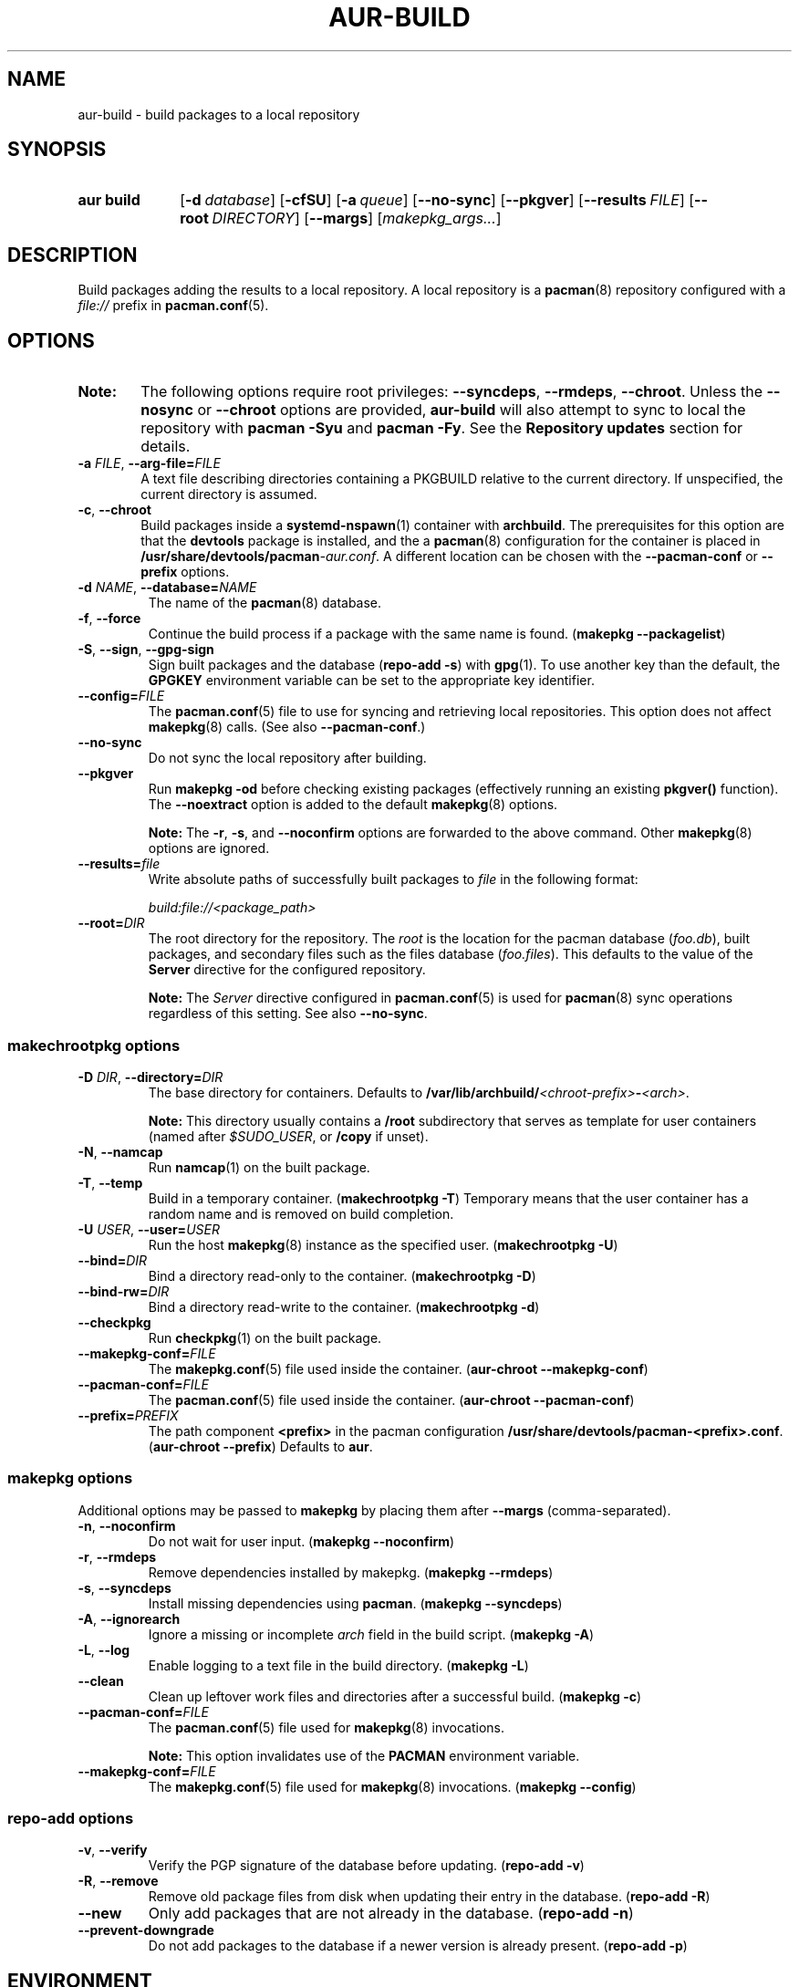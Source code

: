 .TH AUR\-BUILD 1 2020-10-02 AURUTILS
.SH NAME
aur\-build \- build packages to a local repository
.
.SH SYNOPSIS
.SY "aur build"
.OP \-d database
.OP \-cfSU
.OP \-a queue
.OP \-\-no\-sync
.OP \-\-pkgver
.OP \-\-results FILE
.OP \-\-root DIRECTORY
.OP \-\-margs
.RI [ makepkg_args... ]
.YS
.
.SH DESCRIPTION
Build packages adding the results to a local repository.
.
A local repository is a
.BR pacman (8)
repository configured with a
.I file://
prefix in
.BR pacman.conf (5).
.
.SH OPTIONS
.SY Note:
The following options require root privileges:
.BR \-\-syncdeps ,
.BR \-\-rmdeps ,
.BR \-\-chroot .
Unless the
.B \-\-nosync
or
.B \-\-chroot
options are provided,
.B aur\-build
will also attempt to sync to local the repository with
.B pacman \-Syu
and
.BR "pacman \-Fy" .
See the
.B Repository updates
section for details.
.
.TP
.BI \-a " FILE" "\fR,\fP \-\-arg\-file=" FILE
A text file describing directories containing a PKGBUILD relative to
the current directory. If unspecified, the current directory is
assumed.
.
.TP
.BR \-c ", " \-\-chroot
Build packages inside a
.BR systemd\-nspawn (1)
container with
.BR archbuild .
The prerequisites for this option are that the
.BR devtools
package is installed, and the a
.BR pacman (8)
configuration for the container is placed in
.BI /usr/share/devtools/pacman \-aur.conf \fR.
A different location can be chosen with the
.BR \-\-pacman\-conf
or
.BR \-\-prefix
options.
.RE
.
.TP
.BI \-d " NAME" "\fR,\fP \-\-database=" NAME
The name of the
.BR pacman (8)
database.
.
.TP
.BR \-f ", " \-\-force
Continue the build process if a package with the same name is found.
.RB ( "makepkg \-\-packagelist" )
.
.TP
.BR \-S ", " \-\-sign ", " \-\-gpg\-sign
Sign built packages and the database
.RB ( "repo\-add \-s" )
with
.BR gpg (1).
To use another key than the default, the
.B GPGKEY
environment variable can be set to the appropriate key identifier.
.
.TP
.BI \-\-config= FILE
The
.BR pacman.conf (5)
file to use for syncing and retrieving local repositories. This option
does not affect
.BR makepkg (8)
calls. (See also
.BR \-\-pacman\-conf .)
.
.TP
.BR \-\-no\-sync
Do not sync the local repository after building.
.
.TP
.BR \-\-pkgver
Run
.B "makepkg \-od"
before checking existing packages (effectively running an existing
.B pkgver()
function). The
.BR \-\-noextract
option is added to the default
.BR makepkg (8)
options.
.IP
.RS
.B Note:
The
.BR \-r ,
.BR \-s ,
and
.BR \-\-noconfirm
options are forwarded to the above command. Other
.BR makepkg (8)
options are ignored.
.RE
.
.TP
.BI \-\-results= file
Write absolute paths of successfully built packages to
.I file
in the following format:
.IP
.I build:file://<package_path>
.
.TP
.BI \-\-root= DIR
The root directory for the repository. The
.I root
is the location for the pacman database
.RI ( foo.db ),
built packages, and secondary files such as the files database
.RI ( foo.files ).
This defaults to the value of the
.B Server
directive for the configured repository.
.IP
.RS
.B Note:
The
.I Server
directive configured in
.BR pacman.conf (5)
is used for
.BR pacman (8)
sync operations regardless of this setting. See also
.BR \-\-no\-sync .
.RE
.
.SS makechrootpkg options
.TP
.BI \-D " DIR" "\fR,\fP \-\-directory=" DIR
The base directory for containers. Defaults to
.BI /var/lib/archbuild/ <chroot\-prefix> \- <arch> \fR.
.IP
.RS
.B Note:
This directory usually contains a
.B /root
subdirectory that serves as template for user containers (named after
.IR $SUDO_USER ,
or
.B /copy
if unset).
.RE
.
.TP
.BR \-N ", " \-\-namcap
Run
.BR namcap (1)
on the built package.
.
.TP
.BR \-T ", " \-\-temp
Build in a temporary container. (\fBmakechrootpkg \-T\fR) Temporary
means that the user container has a random name and is removed on
build completion.
.
.TP
.BI \-U " USER" "\fR,\fP \-\-user=" USER
Run the host
.BR makepkg (8)
instance as the specified user. (\fBmakechrootpkg \-U\fR)
.
.TP
.BI \-\-bind= DIR
Bind a directory read-only to the container. (\fBmakechrootpkg \-D\fR)
.
.TP
.BI \-\-bind\-rw= DIR
Bind a directory read-write to the container. (\fBmakechrootpkg \-d\fR)
.
.TP
.BR \-\-checkpkg
Run
.BR checkpkg (1)
on the built package.
.
.TP
.BI \-\-makepkg\-conf= FILE
The
.BR makepkg.conf (5)
file used inside the container.
.RB ( aur\-chroot " " \-\-makepkg\-conf )
.
.TP
.BI \-\-pacman\-conf= FILE
The
.BR pacman.conf (5)
file used inside the container.
.RB ( aur\-chroot " " \-\-pacman\-conf )
.
.TP
.BI \-\-prefix= PREFIX
The path component
.B <prefix>
in the pacman configuration
.BR /usr/share/devtools/pacman\-<prefix>.conf .
.RB ( aur\-chroot " " \-\-prefix )
Defaults to
.BR aur .
.
.SS makepkg options
Additional options may be passed to
.B makepkg
by placing them after
.BR \-\-margs
(comma-separated).
.
.TP
.BR \-n ", " \-\-noconfirm
Do not wait for user input.
.RB ( makepkg " " \-\-noconfirm )
.
.TP
.BR \-r ", " \-\-rmdeps
Remove dependencies installed by makepkg.
.RB ( makepkg " " \-\-rmdeps )
.
.TP
.BR \-s ", " \-\-syncdeps
Install missing dependencies using
.BR pacman .
.RB ( makepkg " " \-\-syncdeps )
.
.TP
.BR \-A ", " \-\-ignorearch
Ignore a missing or incomplete
.I arch
field in the build script.
.RB ( makepkg " " \-A )
.
.TP
.BR \-L ", " \-\-log
Enable logging to a text file in the build directory.
.RB ( makepkg " " \-L )
.
.TP
.BR \-\-clean
Clean up leftover work files and directories after a successful build.
.RB ( makepkg " " \-c )
.
.TP
.BI \-\-pacman\-conf= FILE
The
.BR pacman.conf (5)
file used for
.BR makepkg (8)
invocations.
.IP
.B Note:
This option invalidates use of the
.B PACMAN
environment variable.
.
.TP
.BI \-\-makepkg\-conf= FILE
The
.BR makepkg.conf (5)
file used for
.BR makepkg (8)
invocations.
.RB ( makepkg " " \-\-config )
.
.SS repo\-add options
.TP
.BR \-v ", " \-\-verify
Verify the PGP signature of the database before
updating.
.RB ( repo\-add " " \-v )
.
.TP
.BR \-R ", " \-\-remove
Remove old package files from disk when updating their entry in the
database.
.RB ( repo\-add " " \-R )
.
.TP
.BR \-\-new
Only add packages that are not already in the database.
.RB ( repo\-add " " \-n )
.
.TP
.BR \-\-prevent\-downgrade
Do not add packages to the database if a newer version is already
present.
.RB ( repo\-add " " \-p )
.
.SH ENVIRONMENT
.TP
.B AUR_REPO
The repository used for building packages. If unspecified, the name is
selected with
.BR aur\-repo (1).
.
.TP
.B AUR_DBROOT
The root directory of the repository. If unspecified, the path is
retrieved with
.BR aur\-repo (1).
.
.TP
.B GNUPGHOME
Directory where the gpg keyring for signing built packages and the
database file is stored.
.
.TP
.B GPGKEY
The GPG key used for signing packages. This environment variable is
respected by
.B aur\-build
and
.BR repo\-add .
When the variable is set in
.BR makepkg.conf (5),
is it only respected by
.BR makepkg .
.
.TP
.B TMPDIR
The directory for temporary files. (This includes intermediary storage
of built packages, defaulting to
.IR /var/tmp .)
.
.SH NOTES
.SS Repository updates
When building locally (outside a container),
.B "pacman \-Syu"
is run with
.BR pacman.conf (8)
only containing the local repository. This is comparable to
.BR "makepkg \-i" ,
but without subsequent package installation (if a package was
installed before, it is updated to the latest available version). An
interesting side-effect is that pacman considers packages inside the
official repositories "local", and warns if they are newer than any
custom counterpart. Packages which define a
.I replaces
field are ignored if the target package is installed on the local system.
.
.SS Using a dedicated build user
While using a dedicated user for the build process does not increase
security (beyond protecting against packaging errors that write to
.IR $HOME ),
it may be useful when the local repository will be accessible to
multiple users or as a way to avoid password prompts. (Note that such
a user must be unprivileged; as of pacman 4.2,
.BR makepkg (8)
may not run directly as root.)
.PP
New users may be created with
.BR useradd (8)
as follows:
.PP
.EX
    # useradd build \-\-system \-\-home\-dir /var/cache/build \-\-create\-home
.EE
.PP
Because dependency resolution is not replicated and left to
.BR makepkg (8)
(see
.B handle_deps()
in
.BR /usr/bin/makepkg )
the
.I build
user should be allowed to run
.BR pacman (8)
with elevated privileges. For example, create the
.I /etc/sudoers.d/10_build
file with following contents:
.PP
.EX
    build ALL = (root) NOPASSWD: /usr/bin/pacman
.EE
.PP
.BR aur\-build (1)
(and related programs such as
.BR aur\-sync (1))
may now be run as the new
.I build
user.
For example:
.PP
.EX
    # cd /var/cache/build
    # sudo \-u build git clone https://aur.archlinux.org/mypackage.git
    # cd mypackage
    # sudo \-u build aur build \-d custom
.EE
.PP
Any created files in the local repository (such as packages,
signatures and database files) will be owned by the
.I build
user. Alternatively, the
.B \-\-user
option may be used to exclusively run
.BR \-\-makepkg (8)
as the
.I build
user.
.
.SS PKGBUILD signatures
GPG signatures defined in the
.B validpgpkeys
array may be automatically retrieved by setting the
.I "keyserver\-options auto\-key\-retrieve"
option in
.BR gpg.conf .
See
.BR gpg (1)
for details.
.
.SS Rebuilding packages against updated dependencies
It is sometimes required to rebuild packages when their dependencies
are updated, for example in the case of dynamic library linking.  To
detect which packages require a rebuild, the
.UR https://\:github.com/\:maximbaz/\:rebuild-detector
rebuild-detector
.UE
package can be used.
.
.SH BUGS
Databases are built with
.B LANG=C
to avoid libalpm from skipping entries if the locale is not set
(FS#49342). Packages are signed manually with
.B "gpg \-\-batch \-\-detach\-sign \-\-no\-armor"
(FS#49946).
.PP
.BR pacman (8)
has a size-limit of 25\~MiB for databases. The use of larger databases
may result in an
.B expected download size exceeded
error. To avoid this issue, compress the database with
.BR gzip (1).
See
.UR https://\:git.archlinux.org/\:pacman.git/\:commit/\:?id=\:6dc71926f9b16ebcf11b924941092d6eab204224
.UE
for details.
.
.SH SEE ALSO
.ad l
.nh
.BR aur (1),
.BR aur\-chroot (1),
.BR aur\-repo (1),
.BR makepkg.conf (5),
.BR pacman.conf (5),
.BR sudoers (5),
.BR makepkg (8),
.BR pacman (8),
.BR repo\-add (8),
.BR sudo (8)
.
.SH AUTHORS
.MT https://github.com/AladW
Alad Wenter
.ME
.
.\" vim: set textwidth=72:

